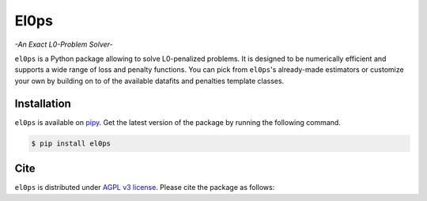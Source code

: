 .. El0ps documentation master file, created by
   sphinx-quickstart on Fri Oct 13 13:46:46 2023.
   You can adapt this file completely to your liking, but it should at least
   contain the root `toctree` directive.

=====
El0ps
=====
*-An Exact L0-Problem Solver-*


|Test Status| |Codecov| |Documentation| |Python 3.8+| |PyPI version| |License|

``el0ps`` is a Python package allowing to solve L0-penalized problems.
It is designed to be numerically efficient and supports a wide range of loss and penalty functions.
You can pick from ``el0ps``'s already-made estimators or customize your own by building on to of the available datafits and penalties template classes.


Installation
------------

``el0ps`` is available on `pipy <https://pypi.org>`_. 
Get the latest version of the package by running the following command.

.. code-block:: shell

   $ pip install el0ps


Cite
----

``el0ps`` is distributed under
`AGPL v3 license <https://github.com/TheoGuyard/El0ps/blob/main/LICENSE>`_.
Please cite the package as follows:

.. todo:: Add citation

.. .. code-block:: bibtex

..    @inproceedings{skglm,
..       title     = {},
..       author    = {},
..       booktitle = {},
..       year      = {},
..    }

.. |Test Status| image:: https://github.com/el0ps/el0ps/actions/workflows/test.yml/badge.svg
   :target: https://github.com/el0ps/el0ps/actions/workflows/test.yml
.. |Codecov| image:: https://codecov.io/gh/el0ps/el0ps/branch/main/graph/badge.svg
   :target: https://codecov.io/gh/el0ps/el0ps
.. |Documentation| image:: https://img.shields.io/badge/documentation-latest-blue
   :target: https://el0ps.github.io
.. |Python 3.8+| image:: https://img.shields.io/badge/python-3.8%2B-blue
   :target: https://www.python.org/downloads/release/python-380/
.. |License| image:: https://img.shields.io/badge/License--AGPL-v3-blue.svg
   :target: https://github.com/benchopt/benchopt/blob/main/LICENSE
.. |PyPI version| image:: https://badge.fury.io/py/el0ps.svg
   :target: https://pypi.org/project/el0ps/

